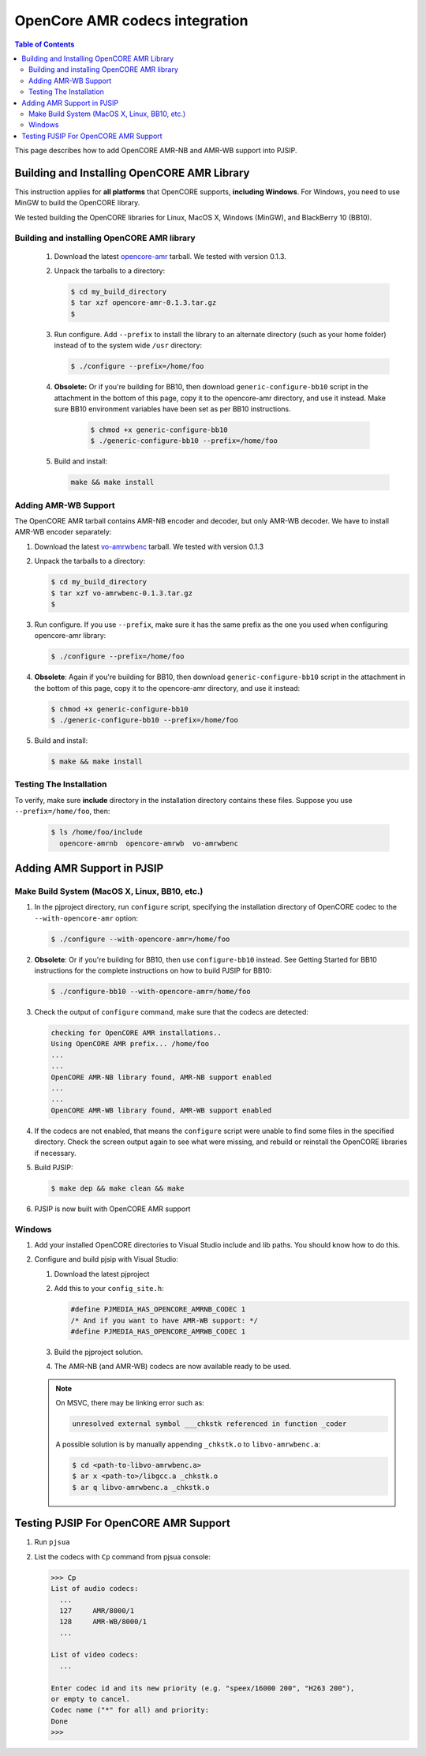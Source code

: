 .. _guide_opencore_amr:

OpenCore AMR codecs integration
=========================================

.. contents:: Table of Contents
    :depth: 3


This page describes how to add OpenCORE AMR-NB and AMR-WB support into PJSIP.

Building and Installing OpenCORE AMR Library
---------------------------------------------------

This instruction applies for **all platforms** that OpenCORE supports, **including Windows**. For Windows, you need to use MinGW to build the OpenCORE library.

We tested building the OpenCORE libraries for Linux, MacOS X, Windows (MinGW), and BlackBerry 10 (BB10).

Building and installing OpenCORE AMR library
^^^^^^^^^^^^^^^^^^^^^^^^^^^^^^^^^^^^^^^^^^^^^^^^^
 #. Download the latest `opencore-amr <http://sourceforge.net/projects/opencore-amr/files/opencore-amr/>`__ tarball. We tested with version 0.1.3.
 #. Unpack the tarballs to a directory:
 
    .. code-block:: shell
        
        $ cd my_build_directory
        $ tar xzf opencore-amr-0.1.3.tar.gz
        $
 
 #. Run configure. Add ``--prefix`` to install the library to an alternate directory (such as your home folder) instead of to the system wide ``/usr`` directory:
 
    .. code-block:: shell
     
        $ ./configure --prefix=/home/foo
 
 #. **Obsolete:** Or if you're building for BB10, then download ``generic-configure-bb10`` script in the attachment in the bottom of this page, copy it to the opencore-amr directory, and use it instead. Make sure BB10 environment variables have been set as per BB10 instructions.
 
     .. code-block:: shell
    
        $ chmod +x generic-configure-bb10
        $ ./generic-configure-bb10 --prefix=/home/foo
 
 #. Build and install:
 
    .. code-block:: shell
    
       make && make install
 

Adding AMR-WB Support
^^^^^^^^^^^^^^^^^^^^^^^^^^^^^^^^^^^^^^^^^^^^^^^^^
The OpenCORE AMR tarball contains AMR-NB encoder and decoder, but only AMR-WB decoder. We have to install AMR-WB encoder separately:

#. Download the latest `vo-amrwbenc <http://sourceforge.net/projects/opencore-amr/files/vo-amrwbenc/>`__ tarball. We tested with version 0.1.3
#. Unpack the tarballs to a directory:

   .. code-block:: shell

      $ cd my_build_directory
      $ tar xzf vo-amrwbenc-0.1.3.tar.gz
      $
 
#. Run configure. If you use ``--prefix``, make sure it has the same prefix as the one you used when configuring opencore-amr library:

   .. code-block:: shell

      $ ./configure --prefix=/home/foo
 
#. **Obsolete**: Again if you're building for BB10, then download ``generic-configure-bb10`` script in the attachment in the bottom of this page, copy it to the opencore-amr directory, and use it instead:

   .. code-block:: shell
   
      $ chmod +x generic-configure-bb10
      $ ./generic-configure-bb10 --prefix=/home/foo
 
#. Build and install:

   .. code-block:: shell
   
      $ make && make install


Testing The Installation
^^^^^^^^^^^^^^^^^^^^^^^^^^^^^^^^^^^^^^^^^^^^^^^^^
To verify, make sure **include** directory in the installation directory contains these files. Suppose you use ``--prefix=/home/foo``, then:

   .. code-block:: shell
   
      $ ls /home/foo/include
        opencore-amrnb  opencore-amrwb  vo-amrwbenc


Adding AMR Support in PJSIP
----------------------------------
Make Build System (MacOS X, Linux, BB10, etc.)
^^^^^^^^^^^^^^^^^^^^^^^^^^^^^^^^^^^^^^^^^^^^^^^^^
#. In the pjproject directory, run ``configure`` script, specifying the installation directory of OpenCORE codec to the ``--with-opencore-amr`` option:

   .. code-block:: shell

      $ ./configure --with-opencore-amr=/home/foo

#. **Obsolete**: Or if you're building for BB10, then use ``configure-bb10`` instead. See Getting Started for BB10 instructions for the complete instructions on how to build PJSIP for BB10:

   .. code-block:: shell

      $ ./configure-bb10 --with-opencore-amr=/home/foo

#. Check the output of ``configure`` command, make sure that the codecs are detected:

   .. code-block:: shell

      checking for OpenCORE AMR installations..
      Using OpenCORE AMR prefix... /home/foo
      ...
      ...
      OpenCORE AMR-NB library found, AMR-NB support enabled
      ...
      ...
      OpenCORE AMR-WB library found, AMR-WB support enabled

#. If the codecs are not enabled, that means the ``configure`` script were unable to find some files in the specified directory. Check the screen output again to see what were missing, and rebuild or reinstall the OpenCORE libraries if necessary.
#. Build PJSIP:

   .. code-block:: shell

      $ make dep && make clean && make

#. PJSIP is now built with OpenCORE AMR support

Windows
^^^^^^^^^^^^^^^^^^^^^^^^^^^^^^^^^^^^^^^^^^^^^^^^^

#. Add your installed OpenCORE directories to Visual Studio include and lib paths. You should know how to do this.
#. Configure and build pjsip with Visual Studio:

   #. Download the latest pjproject
   #. Add this to your ``config_site.h``:

      .. code-block:: c

        #define PJMEDIA_HAS_OPENCORE_AMRNB_CODEC 1
        /* And if you want to have AMR-WB support: */
        #define PJMEDIA_HAS_OPENCORE_AMRWB_CODEC 1

   #. Build the pjproject solution.
   #. The AMR-NB (and AMR-WB) codecs are now available ready to be used.

   .. note:: 

      On MSVC, there may be linking error such as:

      .. code-block:: shell

         unresolved external symbol ___chkstk referenced in function _coder

      A possible solution is by manually appending ``_chkstk.o`` to ``libvo-amrwbenc.a``:

      .. code-block:: shell

         $ cd <path-to-libvo-amrwbenc.a>
         $ ar x <path-to>/libgcc.a _chkstk.o
         $ ar q libvo-amrwbenc.a _chkstk.o



Testing PJSIP For OpenCORE AMR Support
---------------------------------------------

#. Run ``pjsua``
#. List the codecs with ``Cp`` command from pjsua console:

   .. code-block:: shell
   
      >>> Cp
      List of audio codecs:
        ...
        127	AMR/8000/1
        128	AMR-WB/8000/1
        ...

      List of video codecs:
        ...

      Enter codec id and its new priority (e.g. "speex/16000 200", "H263 200"),
      or empty to cancel.
      Codec name ("*" for all) and priority: 
      Done
      >>>
 

